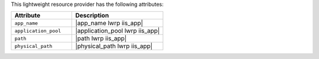 .. The contents of this file are included in multiple topics.
.. This file should not be changed in a way that hinders its ability to appear in multiple documentation sets.

This lightweight resource provider has the following attributes:

.. list-table::
   :widths: 200 300
   :header-rows: 1

   * - Attribute
     - Description
   * - ``app_name``
     - |app_name lwrp iis_app|
   * - ``application_pool``
     - |application_pool lwrp iis_app|
   * - ``path``
     - |path lwrp iis_app|
   * - ``physical_path``
     - |physical_path lwrp iis_app|
